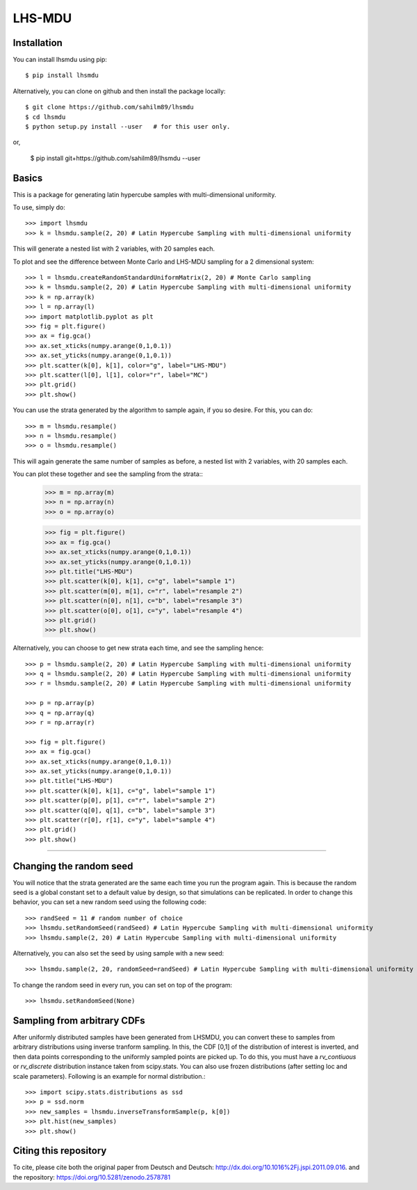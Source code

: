 LHS-MDU
--------

Installation
============

You can install lhsmdu using pip::

    $ pip install lhsmdu
    
Alternatively, you can clone on github and then install the package locally::

    $ git clone https://github.com/sahilm89/lhsmdu
    $ cd lhsmdu
    $ python setup.py install --user   # for this user only.
    
or,
    
    $ pip install git+https://github.com/sahilm89/lhsmdu --user  
    
    
Basics
======

This is a package for generating latin hypercube samples with multi-dimensional uniformity.

To use, simply do::

    >>> import lhsmdu 
    >>> k = lhsmdu.sample(2, 20) # Latin Hypercube Sampling with multi-dimensional uniformity 

This will generate a nested list with 2 variables, with 20 samples each.

To plot and see the difference between Monte Carlo and LHS-MDU sampling for a 2 dimensional system::

    >>> l = lhsmdu.createRandomStandardUniformMatrix(2, 20) # Monte Carlo sampling
    >>> k = lhsmdu.sample(2, 20) # Latin Hypercube Sampling with multi-dimensional uniformity
    >>> k = np.array(k)
    >>> l = np.array(l)
    >>> import matplotlib.pyplot as plt 
    >>> fig = plt.figure() 
    >>> ax = fig.gca()
    >>> ax.set_xticks(numpy.arange(0,1,0.1))
    >>> ax.set_yticks(numpy.arange(0,1,0.1))
    >>> plt.scatter(k[0], k[1], color="g", label="LHS-MDU") 
    >>> plt.scatter(l[0], l[1], color="r", label="MC") 
    >>> plt.grid()
    >>> plt.show() 

You can use the strata generated by the algorithm to sample again, if you so desire. For this, you can do::

    >>> m = lhsmdu.resample()
    >>> n = lhsmdu.resample()
    >>> o = lhsmdu.resample()

This will again generate the same number of samples as before, a nested list with 2 variables, with 20 samples each.

You can plot these together and see the sampling from the strata::
    >>> m = np.array(m)
    >>> n = np.array(n)
    >>> o = np.array(o)
    
    >>> fig = plt.figure() 
    >>> ax = fig.gca()
    >>> ax.set_xticks(numpy.arange(0,1,0.1))
    >>> ax.set_yticks(numpy.arange(0,1,0.1))
    >>> plt.title("LHS-MDU") 
    >>> plt.scatter(k[0], k[1], c="g", label="sample 1") 
    >>> plt.scatter(m[0], m[1], c="r", label="resample 2") 
    >>> plt.scatter(n[0], n[1], c="b", label="resample 3") 
    >>> plt.scatter(o[0], o[1], c="y", label="resample 4") 
    >>> plt.grid()
    >>> plt.show() 

Alternatively, you can choose to get new strata each time, and see the sampling hence::

    >>> p = lhsmdu.sample(2, 20) # Latin Hypercube Sampling with multi-dimensional uniformity 
    >>> q = lhsmdu.sample(2, 20) # Latin Hypercube Sampling with multi-dimensional uniformity 
    >>> r = lhsmdu.sample(2, 20) # Latin Hypercube Sampling with multi-dimensional uniformity 
    
    >>> p = np.array(p)
    >>> q = np.array(q)
    >>> r = np.array(r)
    
    >>> fig = plt.figure() 
    >>> ax = fig.gca()
    >>> ax.set_xticks(numpy.arange(0,1,0.1))
    >>> ax.set_yticks(numpy.arange(0,1,0.1))
    >>> plt.title("LHS-MDU") 
    >>> plt.scatter(k[0], k[1], c="g", label="sample 1") 
    >>> plt.scatter(p[0], p[1], c="r", label="sample 2") 
    >>> plt.scatter(q[0], q[1], c="b", label="sample 3") 
    >>> plt.scatter(r[0], r[1], c="y", label="sample 4") 
    >>> plt.grid()
    >>> plt.show() 

===========================================================================================

Changing the random seed
=======================

You will notice that the strata generated are the same each time you run the program again. This is because the random seed is a global constant set to a default value by design, so that simulations can be replicated. In order to change this behavior, you can set a new random seed using the following code::


    >>> randSeed = 11 # random number of choice 
    >>> lhsmdu.setRandomSeed(randSeed) # Latin Hypercube Sampling with multi-dimensional uniformity 
    >>> lhsmdu.sample(2, 20) # Latin Hypercube Sampling with multi-dimensional uniformity 

Alternatively, you can also set the seed by using sample with a new seed::

    >>> lhsmdu.sample(2, 20, randomSeed=randSeed) # Latin Hypercube Sampling with multi-dimensional uniformity 

To change the random seed in every run, you can set on top of the program::

    >>> lhsmdu.setRandomSeed(None) 

Sampling from arbitrary CDFs
=======================

After uniformly distributed samples have been generated from LHSMDU, you can convert these to samples from arbitrary distributions using inverse tranform sampling. In this, the CDF [0,1] of the distribution of interest is inverted, and then data points corresponding to the uniformly sampled points are picked up. To do this, you must have a `rv_contiuous` or `rv_discrete` distribution instance taken from scipy.stats. You can also use frozen distributions (after setting loc and scale parameters). Following is an example for normal distribution.::

    >>> import scipy.stats.distributions as ssd
    >>> p = ssd.norm
    >>> new_samples = lhsmdu.inverseTransformSample(p, k[0])
    >>> plt.hist(new_samples)
    >>> plt.show()

Citing this repository
=======================
To cite, please cite both the original paper from Deutsch and Deutsch: http://dx.doi.org/10.1016%2Fj.jspi.2011.09.016.
and the repository: https://doi.org/10.5281/zenodo.2578781
